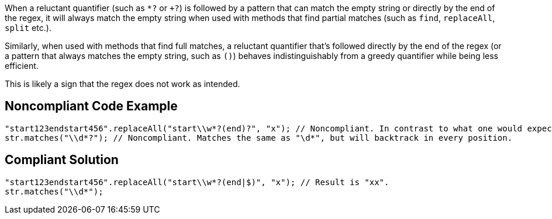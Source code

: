 When a reluctant quantifier (such as ``++*?++`` or ``+++?++``) is followed by a pattern that can match the empty string or directly by the end of the regex, it will always match the empty string when used with methods that find partial matches (such as ``++find++``, ``++replaceAll++``, ``++split++`` etc.).


Similarly, when used with methods that find full matches, a reluctant quantifier that's followed directly by the end of the regex (or a pattern that always matches the empty string, such as ``++()++``) behaves indistinguishably from a greedy quantifier while being less efficient.


This is likely a sign that the regex does not work as intended.


== Noncompliant Code Example

----
"start123endstart456".replaceAll("start\\w*?(end)?", "x"); // Noncompliant. In contrast to what one would expect, the result is not "xx".
str.matches("\\d*?"); // Noncompliant. Matches the same as "\d*", but will backtrack in every position.
----


== Compliant Solution

----
"start123endstart456".replaceAll("start\\w*?(end|$)", "x"); // Result is "xx".
str.matches("\\d*");
----

